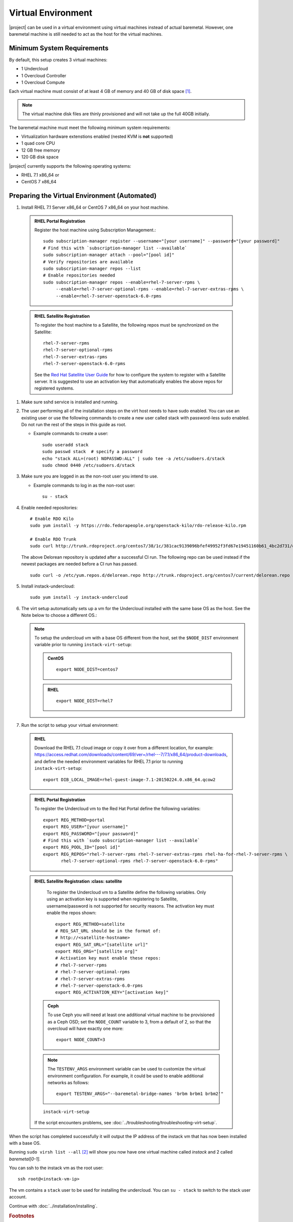 Virtual Environment
===================

|project| can be used in a virtual environment using virtual machines instead
of actual baremetal. However, one baremetal machine is still
needed to act as the host for the virtual machines.


Minimum System Requirements
---------------------------
By default, this setup creates 3 virtual machines:

* 1 Undercloud
* 1 Overcloud Controller
* 1 Overcloud Compute

Each virtual machine must consist of at least 4 GB of memory and 40 GB of disk
space [#]_.

.. note::
   The virtual machine disk files are thinly provisioned and will not take up
   the full 40GB initially.

The baremetal machine must meet the following minimum system requirements:

* Virtualization hardware extenstions enabled (nested KVM is **not** supported)
* 1 quad core CPU
* 12 GB free memory
* 120 GB disk space

..
    <REMOVE WHEN HA IS AVAILABLE>

    For minimal **HA (high availability)** deployment you need at least 3 Overcloud
    Controllers and 2 Overcloud Computes which increases the minimum system
    requirements up to:

    * 24 GB free memory
    * 240 GB disk space.

|project| currently supports the following operating systems:

* RHEL 7.1 x86_64 or
* CentOS 7 x86_64


.. _preparing_virtual_environment:

Preparing the Virtual Environment (Automated)
---------------------------------------------

#. Install RHEL 7.1 Server x86_64 or CentOS 7 x86_64 on your host machine.


  .. admonition:: RHEL Portal Registration
     :class: portal

     Register the host machine using Subscription Management.::

         sudo subscription-manager register --username="[your username]" --password="[your password]"
         # Find this with `subscription-manager list --available`
         sudo subscription-manager attach --pool="[pool id]"
         # Verify repositories are available
         sudo subscription-manager repos --list
         # Enable repositories needed
         sudo subscription-manager repos --enable=rhel-7-server-rpms \
              --enable=rhel-7-server-optional-rpms --enable=rhel-7-server-extras-rpms \
              --enable=rhel-7-server-openstack-6.0-rpms

  .. admonition:: RHEL Satellite Registration
     :class: satellite

     To register the host machine to a Satellite, the following repos must
     be synchronized on the Satellite::

         rhel-7-server-rpms
         rhel-7-server-optional-rpms
         rhel-7-server-extras-rpms
         rhel-7-server-openstack-6.0-rpms


     See the `Red Hat Satellite User Guide`_ for how to configure the system to
     register with a Satellite server. It is suggested to use an activation
     key that automatically enables the above repos for registered systems.


#. Make sure sshd service is installed and running.


#. The user performing all of the installation steps on the virt host needs to
   have sudo enabled. You can use an existing user or use the following commands
   to create a new user called stack with password-less sudo enabled. Do not run
   the rest of the steps in this guide as root.

   * Example commands to create a user::

       sudo useradd stack
       sudo passwd stack  # specify a password
       echo "stack ALL=(root) NOPASSWD:ALL" | sudo tee -a /etc/sudoers.d/stack
       sudo chmod 0440 /etc/sudoers.d/stack


#. Make sure you are logged in as the non-root user you intend to use.

   * Example commands to log in as the non-root user::

       su - stack


#. Enable needed repositories:

   ::

       # Enable RDO Kilo
       sudo yum install -y https://rdo.fedorapeople.org/openstack-kilo/rdo-release-kilo.rpm

       # Enable RDO Trunk
       sudo curl http://trunk.rdoproject.org/centos7/38/1c/381cac9139096bfef49952f3fd67e19451160b61_4bc2d731/delorean.repo -O /etc/yum.repos.d/delorean.repo

   The above Delorean repository is updated after a successful CI run. The following repo can be used instead if the newest packages are needed before a CI run has passed.

   ::

     sudo curl -o /etc/yum.repos.d/delorean.repo http://trunk.rdoproject.org/centos7/current/delorean.repo


#. Install instack-undercloud::

    sudo yum install -y instack-undercloud

#. The virt setup automatically sets up a vm for the Undercloud installed with
   the same base OS as the host. See the Note below to choose a different
   OS.:

   .. note::
      To setup the undercloud vm with a base OS different from the host,
      set the ``$NODE_DIST`` environment variable prior to running
      ``instack-virt-setup``:

      .. admonition:: CentOS
         :class: centos

         ::

             export NODE_DIST=centos7

      .. admonition:: RHEL
         :class: rhel

         ::

             export NODE_DIST=rhel7


#. Run the script to setup your virtual environment:

  .. admonition:: RHEL
     :class: rhel

     Download the RHEL 7.1 cloud image or copy it over from a different
     location, for example: https://access.redhat.com/downloads/content/69/ver=/rhel---7/7.1/x86_64/product-downloads,
     and define the needed environment variables for RHEL 7.1 prior to
     running ``instack-virt-setup``::

         export DIB_LOCAL_IMAGE=rhel-guest-image-7.1-20150224.0.x86_64.qcow2

  .. admonition:: RHEL Portal Registration
     :class: portal

     To register the Undercloud vm to the Red Hat Portal define the following
     variables::

         export REG_METHOD=portal
         export REG_USER="[your username]"
         export REG_PASSWORD="[your password]"
         # Find this with `sudo subscription-manager list --available`
         export REG_POOL_ID="[pool id]"
         export REG_REPOS="rhel-7-server-rpms rhel-7-server-extras-rpms rhel-ha-for-rhel-7-server-rpms \
                rhel-7-server-optional-rpms rhel-7-server-openstack-6.0-rpms"

  .. admonition:: RHEL Satellite Registration
     :class: satellite

     To register the Undercloud vm to a Satellite define the following
     variables. Only using an activation key is supported when registering
     to Satellite, username/password is not supported for security reasons.
     The activation key must enable the repos shown::

         export REG_METHOD=satellite
         # REG_SAT_URL should be in the format of:
         # http://<satellite-hostname>
         export REG_SAT_URL="[satellite url]"
         export REG_ORG="[satellite org]"
         # Activation key must enable these repos:
         # rhel-7-server-rpms
         # rhel-7-server-optional-rpms
         # rhel-7-server-extras-rpms
         # rhel-7-server-openstack-6.0-rpms
         export REG_ACTIVATION_KEY="[activation key]"


   .. admonition:: Ceph
      :class: ceph

      To use Ceph you will need at least one additional virtual machine to be
      provisioned as a Ceph OSD; set the ``NODE_COUNT`` variable to 3, from a
      default of 2, so that the overcloud will have exactly one more::

          export NODE_COUNT=3

   .. note::
      The ``TESTENV_ARGS`` environment variable can be used to customize the
      virtual environment configuration.  For example, it could be used to
      enable additional networks as follows::

          export TESTENV_ARGS="--baremetal-bridge-names 'brbm brbm1 brbm2'"

   ::

      instack-virt-setup

   If the script encounters problems, see
   :doc:`../troubleshooting/troubleshooting-virt-setup`.

When the script has completed successfully it will output the IP address of the
instack vm that has now been installed with a base OS.

Running ``sudo virsh list --all`` [#]_ will show you now have one virtual machine called
*instack* and 2 called *baremetal[0-1]*.

You can ssh to the instack vm as the root user::

        ssh root@<instack-vm-ip>

The vm contains a ``stack`` user to be used for installing the undercloud. You
can ``su - stack`` to switch to the stack user account.

Continue with :doc:`../installation/installing`.

.. rubric:: Footnotes

.. [#]  Note that some default partitioning scheme will most likely not provide
    enough space to the partition containing the default path for libvirt image
    storage (/var/lib/libvirt/images). The easiest fix is to customize the
    partition layout at the time of install to provide at least 200 GB of space for
    that path.

.. [#]  The libvirt virtual machines have been defined under the system
    instance (qemu:///system). The user account executing these instructions
    gets added to the libvirtd group which grants passwordless access to
    the system instance. It does however require logging into a new shell (or
    desktop environment session if wanting to use virt-manager) before this
    change will be fully applied. To avoid having to re-login, you can use
    ``sudo virsh``.

.. _Red Hat Satellite User Guide: https://access.redhat.com/documentation/en-US/Red_Hat_Satellite/
